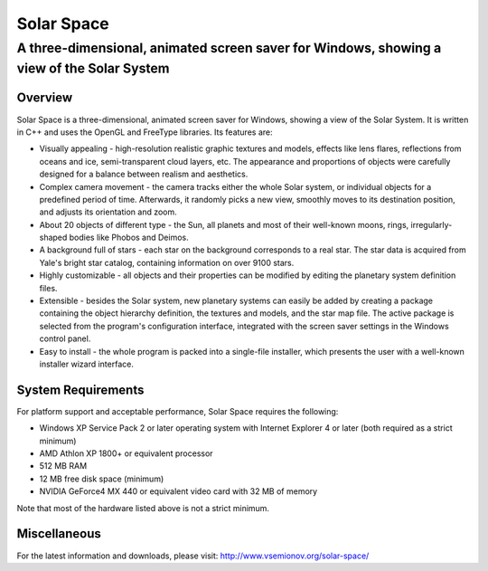 ===========
Solar Space
===========
------------------------------------------------------------------------------------------
A three-dimensional, animated screen saver for Windows, showing a view of the Solar System
------------------------------------------------------------------------------------------


Overview
========
Solar Space is a three-dimensional, animated screen saver for Windows, showing a view of the Solar System. It is written in C++ and uses the OpenGL and FreeType libraries. Its features are:

* Visually appealing - high-resolution realistic graphic textures and models, effects like lens flares, reflections from oceans and ice, semi-transparent cloud layers, etc. The appearance and proportions of objects were carefully designed for a balance between realism and aesthetics.
* Complex camera movement - the camera tracks either the whole Solar system, or individual objects for a predefined period of time. Afterwards, it randomly picks a new view, smoothly moves to its destination position, and adjusts its orientation and zoom.
* About 20 objects of different type - the Sun, all planets and most of their well-known moons, rings, irregularly-shaped bodies like Phobos and Deimos.
* A background full of stars - each star on the background corresponds to a real star. The star data is acquired from Yale's bright star catalog, containing information on over 9100 stars.
* Highly customizable - all objects and their properties can be modified by editing the planetary system definition files.
* Extensible - besides the Solar system, new planetary systems can easily be added by creating a package containing the object hierarchy definition, the textures and models, and the star map file. The active package is selected from the program's configuration interface, integrated with the screen saver settings in the Windows control panel.
* Easy to install - the whole program is packed into a single-file installer, which presents the user with a well-known installer wizard interface.


System Requirements
===================
For platform support and acceptable performance, Solar Space requires the following:

* Windows XP Service Pack 2 or later operating system with Internet Explorer 4 or later (both required as a strict minimum)
* AMD Athlon XP 1800+ or equivalent processor
* 512 MB RAM
* 12 MB free disk space (minimum)
* NVIDIA GeForce4 MX 440 or equivalent video card with 32 MB of memory

Note that most of the hardware listed above is not a strict minimum.


Miscellaneous
=============
For the latest information and downloads, please visit:
http://www.vsemionov.org/solar-space/
